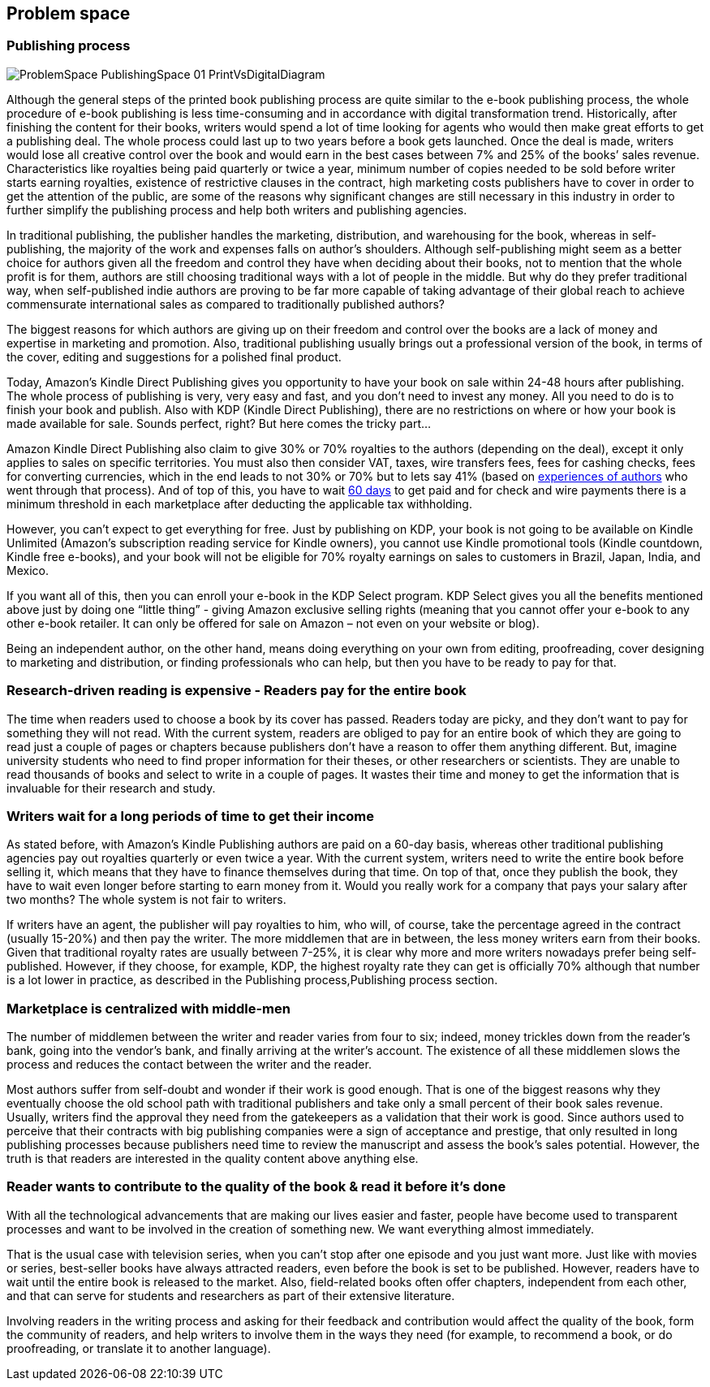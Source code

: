 == Problem space

=== Publishing process

image::images/ProblemSpace_PublishingSpace_01_PrintVsDigitalDiagram.png[]

Although the general steps of the printed book publishing process are quite similar to the e-book publishing process, the whole procedure of e-book publishing is less time-consuming and in accordance with digital transformation trend. Historically, after finishing the content for their books, writers would spend a lot of time looking for agents who would then make great efforts to get a publishing deal. The whole process could last up to two years before a book gets launched. Once the deal is made, writers would lose all creative control over the book and would earn in the best cases between 7% and 25% of the books’ sales revenue. Characteristics like royalties being paid quarterly or twice a year, minimum number of copies needed to be sold before writer starts earning royalties, existence of restrictive clauses in the contract, high marketing costs publishers have to cover in order to get the attention of the public, are some of the reasons why significant changes are still necessary in this industry in order to further simplify the publishing process and help both writers and publishing agencies.

In traditional publishing, the publisher handles the marketing, distribution, and warehousing for the book, whereas in self-publishing, the majority of the work and expenses falls on author’s shoulders. Although self-publishing might seem as a better choice for authors given all the freedom and control they have when deciding about their books, not to mention that the whole profit is for them, authors are still choosing traditional ways with a lot of people in the middle. But why do they prefer traditional way, when self-published indie authors are proving to be far more capable of taking advantage of their global reach to achieve commensurate international sales as compared to traditionally published authors?

The biggest reasons for which authors are giving up on their freedom and control over the books are a lack of money and expertise in marketing and promotion. Also, traditional publishing usually brings out a professional version of the book, in terms of the cover, editing and suggestions for a polished final product. 

Today, Amazon’s Kindle Direct Publishing gives you opportunity to have your book on sale within 24-48 hours after publishing. The whole process of publishing is very, very easy and fast, and you don’t need to invest any money. All you need to do is to finish your book and publish. Also with KDP (Kindle Direct Publishing), there are no restrictions on where or how your book is made available for sale. Sounds perfect, right? But here comes the tricky part...

Amazon Kindle Direct Publishing also claim to give 30% or 70% royalties to the authors (depending on the deal), except it only applies to sales on specific territories. You must also then consider VAT, taxes, wire transfers fees, fees for cashing checks, fees for converting currencies, which in the end leads to not 30% or 70% but to lets say 41% (based on 
https://medium.com/@FedericoPistono/traditional-vs-self-publishing-how-much-money-can-you-really-make-c5732afeabaf[experiences of authors] who went through that process). And of top of this, you have to wait 
https://kdp.amazon.com/en_US/help/topic/G200641050[60 days] to get paid and for check and wire payments there is a minimum threshold in each marketplace after deducting the applicable tax withholding. 

However, you can’t expect to get everything for free. Just by publishing on KDP, your book is not going to be available on Kindle Unlimited (Amazon’s subscription reading service for Kindle owners), you cannot use Kindle promotional tools (Kindle countdown, Kindle free e-books), and your book will not be eligible for 70% royalty earnings on sales to customers in Brazil, Japan, India, and Mexico. 

If you want all of this, then you can enroll your e-book in the KDP Select program. KDP Select gives you all the benefits mentioned above just by doing one “little thing” - giving Amazon exclusive selling rights (meaning that you cannot offer your e-book to any other e-book retailer. It can only be offered for sale on Amazon – not even on your website or blog).

Being an independent author, on the other hand, means doing everything on your own from editing, proofreading, cover designing to marketing and distribution, or finding professionals who can help, but then you have to be ready to pay for that.  

=== Research-driven reading is expensive - Readers pay for the entire book

The time when readers used to choose a book by its cover has passed. Readers today are picky, and they don't want to pay for something they will not read. With the current system, readers are obliged to pay for an entire book of which they are going to read just a couple of pages or chapters because publishers don't have a reason to offer them anything different. But, imagine university students who need to find proper information for their theses, or other researchers or scientists. They are unable to read thousands of books and select to write in a couple of pages. It wastes their time and money to get the information that is invaluable for their research and study. 

=== Writers wait for a long periods of time to get their income

As stated before, with Amazon’s Kindle Publishing authors are paid on a 60-day basis, whereas other traditional publishing agencies pay out royalties quarterly or even twice a year. With the current system, writers need to write the entire book before selling it, which means that they have to finance themselves during that time. On top of that, once they publish the book, they have to wait even longer before starting to earn money from it. Would you really work for a company that pays your salary after two months? The whole system is not fair to writers. 

If writers have an agent, the publisher will pay royalties to him, who will, of course, take the percentage agreed in the contract (usually 15-20%) and then pay the writer. The more middlemen that are in between, the less money writers earn from their books. Given that traditional royalty rates are usually between 7-25%, it is clear why more and more writers nowadays prefer being self-published. However, if they choose, for example, KDP, the highest royalty rate they can get is officially 70% although that number is a lot lower in practice, as described in the
Publishing process,Publishing process section.

=== Marketplace is centralized with middle-men

The number of middlemen between the writer and reader varies from four to six; indeed, money trickles down from the reader's bank, going into the vendor’s bank, and finally arriving at the writer’s account. The existence of all these middlemen slows the process and reduces the contact between the writer and the reader. 

Most authors suffer from self-doubt and wonder if their work is good enough. That is one of the biggest reasons why they eventually choose the old school path with traditional publishers and take only a small percent of their book sales revenue. Usually, writers find the approval they need from the gatekeepers as a validation that their work is good. Since authors used to perceive that their contracts with big publishing companies were a sign of acceptance and prestige, that only resulted in long publishing processes because publishers need time to review the manuscript and assess the book’s sales potential. However, the truth is that readers are interested in the quality content above  anything else. 

=== Reader wants to contribute to the quality of the book & read it before it’s done

With all the technological advancements that are making our lives easier and faster, people have become used to transparent processes and want to be involved in the creation of something new. We want everything almost immediately. 

That is the usual case with television series, when you can’t stop after one episode and you just want more. Just like with movies or series, best-seller books have always attracted readers, even before the book is set to be published. However, readers have to wait until the entire book is released to the market. Also, field-related books often offer chapters, independent from each other, and that can serve for students and researchers as part of their extensive literature.

Involving readers in the writing process and asking for their feedback and contribution would affect the quality of the book, form the community of readers, and help writers to involve them in the ways they need (for example, to recommend a book, or do proofreading, or translate it to another language).
